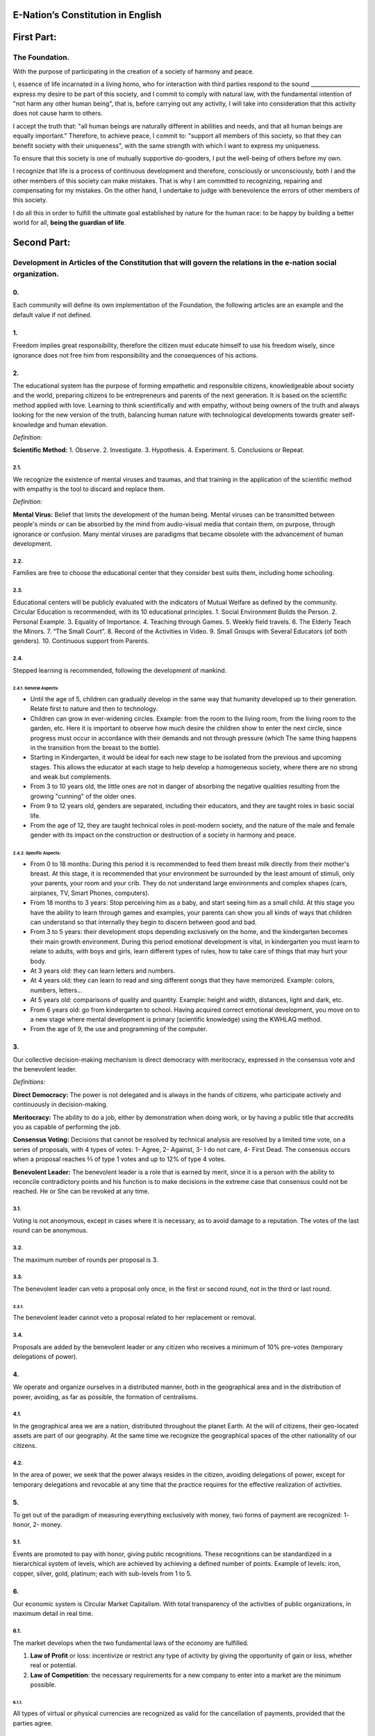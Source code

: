 E-Nation’s Constitution in **English**
======================================

First Part:
===========

The Foundation.
---------------

With the purpose of participating in the creation of a society of harmony and peace.

I, essence of life incarnated in a living homo, who for interaction with third parties respond to the sound \________________\_, express my desire to be part of this society, and I commit to comply with natural law, with the fundamental intention of "not harm any other human being", that is, before carrying out any activity, I will take into consideration that this activity does not cause harm to others.

I accept the truth that: "all human beings are naturally different in abilities and needs, and that all human beings are equally important." Therefore, to achieve peace, I commit to: "support all members of this society, so that they can benefit society with their uniqueness", with the same strength with which I want to express my uniqueness.

To ensure that this society is one of mutually supportive do-gooders, I put the well-being of others before my own.

I recognize that life is a process of continuous development and therefore, consciously or unconsciously, both I and the other members of this society can make mistakes. That is why I am committed to recognizing, repairing and compensating for my mistakes. On the other hand, I undertake to judge with benevolence the errors of other members of this society.

I do all this in order to fulfill the ultimate goal established by nature for the human race: to be happy by building a better world for all, **being the guardian of life**.

Second Part:
============

Development in Articles of the Constitution that will govern the relations in the e-nation social organization.
---------------------------------------------------------------------------------------------------------------

0.
~~
Each community will define its own implementation of the Foundation, the following articles are an example and the default value if not defined.

1.
~~
Freedom implies great responsibility, therefore the citizen must educate himself to use his freedom wisely, since ignorance does not free him from responsibility and the consequences of his actions.

2.
~~
The educational system has the purpose of forming empathetic and responsible citizens, knowledgeable about society and the world, preparing citizens to be entrepreneurs and parents of the next generation. It is based on the scientific method applied with love. Learning to think scientifically and with empathy, without being owners of the truth and always looking for the new version of the truth, balancing human nature with technological developments towards greater self-knowledge and human elevation.

*Definition:*

**Scientific Method:** 
1. Observe.
2. Investigate.
3. Hypothesis.
4. Experiment.
5. Conclusions or Repeat.

2.1.
^^^^
We recognize the existence of mental viruses and traumas, and that training in the application of the scientific method with empathy is the tool to discard and replace them.

*Definition:*

**Mental Virus:** Belief that limits the development of the human being. Mental viruses can be transmitted between people's minds or can be absorbed by the mind from audio-visual media that contain them, on purpose, through ignorance or confusion. Many mental viruses are paradigms that became obsolete with the advancement of human development.

2.2.
^^^^
Families are free to choose the educational center that they consider best suits them, including home schooling.

2.3.
^^^^
Educational centers will be publicly evaluated with the indicators of Mutual Welfare as defined by the community. Circular Education is recommended, with its 10 educational principles. 
1. Social Environment Builds the Person.
2. Personal Example.
3. Equality of Importance.
4. Teaching through Games.
5. Weekly field travels.
6. The Elderly Teach the Minors.
7. “The Small Court”.
8. Record of the Activities in Video.
9. Small Groups with Several Educators (of both genders).
10. Continuous support from Parents.

2.4.
^^^^
Stepped learning is recommended, following the development of mankind.

2.4.1. General Aspects:
'''''''''''''''''''''''
- Until the age of 5, children can gradually develop in the same way that humanity developed up to their generation. Relate first to nature and then to technology.
- Children can grow in ever-widening circles. Example: from the room to the living room, from the living room to the garden, etc. Here it is important to observe how much desire the children show to enter the next circle, since progress must occur in accordance with their demands and not through pressure (which The same thing happens in the transition from the breast to the bottle).
- Starting in Kindergarten, it would be ideal for each new stage to be isolated from the previous and upcoming stages. This allows the educator at each stage to help develop a homogeneous society, where there are no strong and weak but complements.
- From 3 to 10 years old, the little ones are not in danger of absorbing the negative qualities resulting from the growing "cunning" of the older ones.
- From 9 to 12 years old, genders are separated, including their educators, and they are taught roles in basic social life.
- From the age of 12, they are taught technical roles in post-modern society, and the nature of the male and female gender with its impact on the construction or destruction of a society in harmony and peace.
   
2.4.2. Specific Aspects:
''''''''''''''''''''''''
- From 0 to 18 months: During this period it is recommended to feed them breast milk directly from their mother's breast. At this stage, it is recommended that your environment be surrounded by the least amount of stimuli, only your parents, your room and your crib. They do not understand large environments and complex shapes (cars, airplanes, TV, Smart Phones, computers).
- From 18 months to 3 years: Stop perceiving him as a baby, and start seeing him as a small child. At this stage you have the ability to learn through games and examples, your parents can show you all kinds of ways that children can understand so that internally they begin to discern between good and bad.
- From 3 to 5 years: their development stops depending exclusively on the home, and the kindergarten becomes their main growth environment. During this period emotional development is vital, in kindergarten you must learn to relate to adults, with boys and girls, learn different types of rules, how to take care of things that may hurt your body.
- At 3 years old: they can learn letters and numbers.
- At 4 years old: they can learn to read and sing different songs that they have memorized. Example: colors, numbers, letters...
- At 5 years old: comparisons of quality and quantity. Example: height and width, distances, light and dark, etc.
- From 6 years old: go from kindergarten to school. Having acquired correct emotional development, you move on to a new stage where mental development is primary (scientific knowledge) using the KWHLAQ method.
- From the age of 9, the use and programming of the computer.

3.
~~
Our collective decision-making mechanism is direct democracy with meritocracy, expressed in the consensus vote and the benevolent leader.

*Definitions:*

**Direct Democracy:** The power is not delegated and is always in the hands of citizens, who participate actively and continuously in decision-making.

**Meritocracy:** The ability to do a job, either by demonstration when doing work, or by having a public title that accredits you as capable of performing the job.

**Consensus Voting:** Decisions that cannot be resolved by technical analysis are resolved by a limited time vote, on a series of proposals, with 4 types of votes: 1- Agree, 2- Against, 3- I do not care, 4- First Dead. The consensus occurs when a proposal reaches ⅔ of type 1 votes and up to 12% of type 4 votes.

**Benevolent Leader:** The benevolent leader is a role that is earned by merit, since it is a person with the ability to reconcile contradictory points and his function is to make decisions in the extreme case that consensus could not be reached. He or She can be revoked at any time.

3.1.
^^^^
Voting is not anonymous, except in cases where it is necessary, as to avoid damage to a reputation. The votes of the last round can be anonymous.

3.2.
^^^^
The maximum number of rounds per proposal is 3.

3.3.
^^^^
The benevolent leader can veto a proposal only once, in the first or second round, not in the third or last round.

3.3.1.
''''''
The benevolent leader cannot veto a proposal related to her replacement or removal.

3.4.
^^^^
Proposals are added by the benevolent leader or any citizen who receives a minimum of 10% pre-votes (temporary delegations of power).

4.
~~
We operate and organize ourselves in a distributed manner, both in the geographical area and in the distribution of power, avoiding, as far as possible, the formation of centralisms.

4.1.
^^^^
In the geographical area we are a nation, distributed throughout the planet Earth. At the will of citizens, their geo-located assets are part of our geography. At the same time we recognize the geographical spaces of the other nationality of our citizens.

4.2.
^^^^
In the area of power, we seek that the power always resides in the citizen, avoiding delegations of power, except for temporary delegations and revocable at any time that the practice requires for the effective realization of activities.

5.
~~
To get out of the paradigm of measuring everything exclusively with money, two forms of payment are recognized: 1- honor, 2- money.

5.1.
^^^^
Events are promoted to pay with honor, giving public recognitions. These recognitions can be standardized in a hierarchical system of levels, which are achieved by achieving a defined number of points. Example of levels: iron, copper, silver, gold, platinum; each with sub-levels from 1 to 5.

6.
~~
Our economic system is Circular Market Capitalism. With total transparency of the activities of public organizations, in maximum detail in real time.

6.1.
^^^^
The market develops when the two fundamental laws of the economy are fulfilled.

1. **Law of Profit** or loss: incentivize or restrict any type of activity by giving the opportunity of gain or loss, whether real or potential.
2. **Law of Competition**: the necessary requirements for a new company to enter into a market are the minimum possible.

6.1.1.
''''''
All types of virtual or physical currencies are recognized as valid for the cancellation of payments, provided that the parties agree.

6.1.2.
''''''
In order to promote competition in natural monopolies, such as roads, water, electricity, radio spectrum, competition for temporary differentiated use and administrative competence in services is proposed, using a common medium shared by all operators and always leaving the opportunity to try new operators.

6.2.
^^^^
The monetary function, of creating money in our UnityCoin currency, is in organized citizens. This subjugates the State to always be below the Citizen, since it is the Citizen who controls the creation and use of money and not the State.

6.3.
^^^^
The financial function, administration of the State's money (what the money is spent on), in our currency UnityCoin is in the organized citizens.

6.3.1.
''''''
The depreciation of the monetary mass of UnityCoin, as a mechanism of social redistribution, can be implemented in the future to ensure a sustainable economy.

6.4.
^^^^
The State may be the capitalist partner, in those projects that citizens need and the project executors don't have the money to invest.

6.4.1.
''''''
The health and education systems can be financed by the State, while they are administered by private companies or organized citizens. The State and the private participates in the profits and / or losses.

6.5.
^^^^
As the system of production of goods and services requires a continuous injection of money, instead of injecting that money into the banks or the stock exchange system, that injection of money will be made directly to citizens, through a universal minimum income.

6.5.1.
''''''
The state will be responsible for providing a universal minimum income to each citizen. Except for those citizens who receive a salary from the private sector, public sector or a guaranteed basic salary (Article 7).

*Definition:*

**Universal Minimum Income:** the amount of monthly money a person needs to survive. With this amount of money, the person can pay their expenses for: food, basic services (water, electricity, telephone, internet), health and hygiene.

6.5.1.1.
""""""""     
To receive this money, every citizen should periodically see or attend a talk where they are educated and remembered that this money comes from the welfare of the society in which they live. If social welfare improves, the amount of money increases, if social welfare decreases, the amount of money received decreases.

6.5.1.2.
""""""""        
The Universal Minimum Income will be implemented progressively and is one of the economic - human goals of the community, starting with children up to the age of 16, women or man dedicated to home or homeschooling, and adults over 60.

6.5.1.2.1.
**********          
This encourages the work of young people, the retirement of our seniors from work, the generational grouping, as well as recognizes the work of women in the home, making it easier for them to continue studying.

6.5.1.3.
""""""""        
For minors up to the age of 16 and for a maximum of two children, the mother or her legal representative receives 50% of the amount of money an adult receives.

6.5.1.3.1.
**********          
In order to favor the natural development of children, the amount increase 10%, if the children are under the continuous authority of a man and a woman (because biologically the Same-sex couples do not reproduce and that the children need the masculine and feminine model).

6.5.1.4.
""""""""
In order to favor the transgenerational grouping, descendants who live with parents over 60 will receive an additional 5% for each parent living with them.

6.5.1.5.
""""""""        
To avoid misuse of universal minimum income, this can be granted with means of payment that support differentiated consumption.

*Definition:*

**Differentiated Consumption:** In physical or virtual stores at the time of payment, the payment terminals distinguish whether the money from the payment means can be used to buy the products. Example: beverages and tobacco cannot be paid with money reserved for food and services. 

**Differentiated Payment:** The price of the product varies with reference to the citizen who pays. Example: older adults pay 50% less, a birthday person pays 20% less.

6.6.
^^^^
In order to give authentic decision-making power to the Citizen, who can make informed decisions when comparing businesses, products and services, the Mutual Wellbeing Indicators are implemented, which is a matrix of indicators available in detail and that for practical and rapid purposes , are summarized iconographically on the product label.

6.6.1.
''''''
The implementation of Mutual Wellbeing Indicators organized into three types: economic, human and ecological. It promotes healthy competition by making a balanced comparison of quality between products, eliminating the failures of a simple price comparison, or of a subjective quality evaluation made with non-standard criteria.

6.6.2.
''''''
All public or private organizations that offer goods or services to the public will be evaluated publicly every six months using the Mutual Wellbeing Indicators matrix. Organizations, products and services will clearly show the result of that evaluation.

6.6.3.
''''''
Organized citizens will publicly and alternately carry out the evaluation of the Mutual Wellbeing Indicators, with all the details of who and how this evaluation was carried out.

6.6.3.1.
""""""""
Organized citizens who carry out the evaluation of the Mutual Wellbeing Indicators will receive a payment for this work from the State.

6.7.
^^^^
Each locality will define and make public a series of economic - human - ecological goals, updated periodically, that include the goals of the macro locality that groups belong and other localities.

6.8.
^^^^
Automation and the use of Artificial Intelligences are promoted in all sectors: public and private, including health and legal sectors, as mechanisms to improve the quality of products and attention to citizens, to reduce costs and free the human being from repetitive tasks. Our economic-financial model allows these improvements to be immediately distributed to all citizens.

7.
~~
The Guaranteed Basic Salary is established, the State is responsible for ensuring the existence of a job for all citizens who require it.

*Definition:*

**Work:** It is everything that a citizen does to earn money or honor, favoring society and nature.

**Guaranteed Basic Salary:** It is the amount of monthly money that a person needs to cover all their needs, but not luxuries. It includes everything covered by the Universal Minimum Income plus housing and transportation.

7.1.
^^^^
The money to pay the Universal Minimum Income or the Guaranteed Basic Salary will be created by the State as value, without the generation of a debt counterpart.

7.2.
^^^^
Citizens, companies and other organizations that generate products or services that benefit society and nature are not employment agencies, therefore they can fire workers at any time, and are free to trade with whoever they wish.

7.3.
^^^^
The State will be automated as much as possible, without losing quality of service. Thus the number of working hours must continually decrease, and the benefits of this technological efficiency (cultural heritage) are automatically transferred to the entire population through lower prices and faster service.

8.
~~
Taxes as a mandatory collection mechanism are prohibited, Companies and Citizens cannot be forced to pay taxes of any kind.

8.1.
^^^^
The State and local governments will obtain income from collection campaigns, in which they will motivate Citizens and Companies to make donations, rewarding with honor the Citizens and Companies that contribute to the collection campaigns.

8.1.1.
''''''
Citizens and Companies cannot be forced or penalized for not contributing to a fundraising campaign. 

8.2.
^^^^
The few jobs that exist in the State (since most of the work is done by machines, robots and artificial intelligence). They will be paid with money voluntarily contributed by Citizens and Companies (justified by the State to the highest level of detail), the State will campaign to raise the necessary funds.

8.3.
^^^^
Products that we do not want to promote in society, such as alcohol, tobacco, and soft or hard drugs, can be discouraged by overpricing (as is done today). 200% - 1000% are possible values ​​and are set for each type, example: Alcohol 200%, Cigars 300%, Marijuana 400%.

8.3.1.
''''''
The money collected from overpricing in stores is used for preventive education programs about the negative effects of consuming these products.

8.3.2.
''''''
If the store refuses to apply the overpricing to the products to be discouraged, it will have to notify it publicly and prominently to society.

9.
~~~
The Citizen is responsible and the police for himself, an educational problem requires an educational solution, the State does not have the authority to tell the Citizen what he consumes or not in his private life, the State only informs of the possible damages that are done to himself or the community. That is why the prosecution of drug production and trafficking is eliminated, which has only generated clandestine markets and corruption.

10.
~~~
In order to promote free competition, import tariffs are eliminated.

11.
~~~
Addictive and highly lucrative businesses such as casinos and lotteries, to ensure that a large part of the profits return to citizens, are recommended to be financed by the State and managed privately.

12.
~~~
Every citizen can participate in any organization that handles money, without requiring a license of any kind. The creation of business centers, composed of advisors of all types, is recommended to ensure success in the implementation of business ideas, by participating in the profits or losses of those businesses.

13.
~~~
Planet Earth belongs to all life, and life needs someone to take care of it, which is why the concept of owner of the earth is changed to guardian of the earth.

13.1.
^^^^^
Private property is inviolable, unless it is necessary for a common good, clearly demonstrable and with due remuneration in money and honor.

14.
~~~
To promote the creation of new patents, and to avoid the excessive protectionism of old patents it is established that patents will last for 5 years, extendable for 2 years more if they are not implemented in the first 5 years.

14.1.
^^^^^
The creation of new patents shall be publicly recognized with honor.

15.
~~~
The Executive Power of the State is implemented through two complementary organizations, the technical circle and the circle of government. Both are organizations composed of citizens, who make their decisions horizontally but execute their tasks vertically. They meet regularly and are completely transparent, anonymity is not allowed.

15.1.
^^^^^
The technical circle, is responsible for the execution of technical tasks, based on the scientific method, and has a representative in the circle of government.

15.2.
^^^^^
The circle of government is responsible for issues related to citizens, their needs and priorities. The benevolent leader belongs to this organization.

15.3.
^^^^^
This organization implements our collective decision-making mechanism. Each locality has this same organization and is grouped into larger localities (macro locality) with government circles integrated by a representative of each government circle in groups of up to 10.

15.3.1.
'''''''
The macro-localities also have a benevolent leader. And a representative of each macro-locality is grouped into larger macro-locations of up to 10 representatives.

15.4.
^^^^^
Part of the functions of State managers is to ensure that the following systems have what is necessary to carry out their work:
1. The judicial system.
2. The system of professional armed forces.
3. The distributed public data system.
4. The complaints verification system.
5. The creation of standards, important to facilitate competition.
6. The festivals, which will have the purpose of uniting and integrating the entire society in harmony and peace.

16.
~~~
We are a state of law, based on natural law, where we apply justice with mercy, the damage caused is repaired with money and honor in proportion to the damage caused, and to whoever causes the damage. If the damage is so severe that it undoubtedly cannot be repaired, then capital punishment or expulsion is allowed to eradicate this evil from society.

16.1.
^^^^^
Everyone has access to the justice system, which is paid by the losing party. These costs will be set in man hours.

16.2.
^^^^^
The legal body is constituted in a hierarchical manner:
1- natural law.
2- this constitution.
3- General recommendations.
4- Standard contracts (dynamically updated by citizens).
5- The procedures (regulations).
In order to maintain freedom, responsibility and self-control, it is recommended to develop recommendations instead of laws and regulations (since the only law is natural law and the rest are opinions).

16.3.
^^^^^
It is understood that the society is in a state of continuous improvement, therefore this reality is assumed and the legal body is applied considering the latest version and the difference between versions.

16.3.1.
'''''''
These modifications will be annotated using the SemVer notation.

16.4.
^^^^^
The definition of the judicial system includes its relationship with the Criminal Investigation Agency.

17.
~~~
The salary in the State will be a minimum of 1 guaranteed basic salary and maximum 3 guaranteed basic salary. The private sector does not have these limits.

18.
~~~
We promote the culture, values and local languages, as long as they do not contradict our Foundation.

19.
~~~
Our Foundation has supreme character over these Articles, which serve to develop the Foundation, in any case what is important is the intention of what is written and not the words with which it is written.

19.1.
^^^^^
The Foundation can be modified in its wording but never in its intention. The articles of this social pact may be modified at any time using the collective participation mechanism established in this social pact.

20.
~~~
Our nationality is acquired and renounced, by the public manifestation of the will of any being or entity.

20.1.
^^^^^
For human beings from the age of majority, or 13 years of age if their parents (tutors) allow it.

20.2.
^^^^^
For other beings or entities, from the development of the concepts of freedom and responsibility.

20.2.1.
'' '' '' '
Any being or entity that adopts our nationality is considered like any other human being, with no more limitations than those imposed by its own nature.

20.3.
^^^^^
The public manifestation of our citizenship consists of printing and signing the Foundation or a video where the Foundation is read.

21.
~~~
The citizen is responsible for his actions, both those he does and those he should do and do not do.

22.
~~~
Every citizen can participate in any public organization that he wishes, being his only limitation the one imposed on himself for his capacity of contribution to that organization.

22.1.
^^^^^
Therefore we do not have political parties but groups of interest.

23.
~~~
All work deserves a retribution whether in money and / or in honor.

24.
~~~
Organized citizens are responsible for the formulation and execution of public policies being able to delegate their power to managers for short and renewable periods.

25.
~~~
Public delegates and managers are representatives of the citizens and not of themselves, they are under the orders of the organized citizens and can be freely removed at any time.

26.
~~~
Total Transparency, all activities of public organizations, both internal processing and customer service, will be accessible online and stored with blockchain technology, in order to guarantee public auditing in real time.

27.
~~~
The public record will be kept cryptographically and stored with blockchain technology, with paper printing at the convenience of the citizen, its storage will be public and distributed, for audit, verification and online access at any time.

27.1.
^^^^^
This distributed registry will have the functions of: traditional registry, notary, electronic identification (with levels of domain of identity) and trust services (remote identification, probative value) serving both the public and the private, if the private person requests and pays for it.

27.2.
^^^^^
When the storage in this distributed registry is done in an assisted manner (prior advice) either by a certified citizen, by one notary or an artificial intelligence, the value and weight of that support is added.

27.2.1.
'''''''
To facilitate this registration process, a series of assisted templates will be created, on typical documents.

28.
~~~
The digital identity is accepted for public procedures, except for the specific ones that require an additional physical validation.

28.1.
^^^^^
The digital information of a citizen belongs to the citizen.

28.1.1.
'''''''
Accessing private information of a citizen without reason is a criminal offense with a penalty.

28.2.
^^^^^
The information of registration of companies and land tenure is public.

28.3.
^^^^^
Pseudonyms can also be used as digital identities, optionally adding verification by a certified citizen, a notary, or artificial intelligence.

29.
~~~
Behavior within private spaces is totally free and with clearly displayed rules for anyone who freely decides to participate in that private space. Behavior in public spaces is dictated by the behavior of order, respect and natural hierarchy, typical of a society of harmony and peace.

29.1.
^^^^^
Only the natural couple model of a man and a woman, biological nature (XY) and (XX), is promoted publicly. The other types of sexual behavior are accepted and recognized, with the same level of importance as the natural model, and within the limitations that biological nature imposes on these other types of sexual grouping.

29.1.1.
'''''''
Marriage is the union of one man with one woman.

29.1.2.
'''''''
Homonomy is the union between two human beings of the same biological sex.

29.1.3.
'''''''
Other types of sexual unions between more than two human beings are equally valid (all within the Foundation). If they are popular, they can be assigned a specific name (trinomy, multinomy, etc.).

29.2.
^^^^^
Marriage, homonomy, trinomy, multinomy and other sexual associations are limited by our Foundation, plus the limitations and responsibilities that these same sexual associations establish among themselves, in their standard contracts defined by themselves.

29.3.
^^^^^
Each locality can generate spaces with its own rules of conduct.

29.4.
^^^^^
All citizens are equally important, but for the purpose of respect and order, the natural hierarchy is recognized: children owe respect to their parents and other adults and adults to the elderly.

30.
~~~
Majority is assumed progressively:
-  13 years = Majority to be a citizen (with the approval of the parents) and receive the punishments for the crimes committed.
-  16 years = Majority for emancipation under the approval of parents and to vote. Except for choose medications, prostitution, weapons, drugs, alcohol and cigarettes.
-  18 years = Majority except for strong drugs and weapons.
-  21 years = Complete Majority.

31.
~~~
The sale of drugs is accepted, but it is not publicly promoted, and its negative effects will be well explained in the commercial chain. In the educational system, their effects are explained; from the age of 13, soft drugs such as alcohol and cigarettes are explained, and at the age of 16, strong drugs are explained.

32.
~~~
The physical security of the citizen depends on the citizens themselves and the State, having all the technological advances.

32.1.
^^^^^
Every citizen has the right to use and carry weapons. People with mental problems that represent a danger to society are excluded.

32.1.1.
'''''''
To avoid excessive use of force, the use of weapons that first have a deterrent effect and escalate to lethal effects is recommended.

32.2.
^^^^^
Las armas letales estarán debidamente registradas en el registro público de activos.

32.3.
^^^^^
Each year, each armed citizen must participate in sessions of security and use of weapons, sharing techniques and experiences for a better social service.

32.4.
^^^^^
The militias are organized armed citizens who participate in the duty of secure the liberty and safety of citizens.

32.5.
^^^^^
Public managers will form specialized armed professional groups that will coordinate their activities with the militias.

32.5.1.
'''''''
The Professional Armed Force is an organization that has the purpose of protect the citizens and support them in cases of disasters. When they are not in activity or training, they will be carrying out construction and rescue work, first nationally and then internationally.

32.6.
^^^^^
For weapons of war, magazines of more than 7 rounds, and munitions of high lethal power, a special permit is required.

32.7.
^^^^^
In the education system men and women as of the 16 years receive instruction in personal defense and in the handling and protection of arms.

33.
~~~
Every citizen has the duty to comply with and enforce this social pact.

TRANSITIONAL PROVISION
----------------------
1.
~~
Due to the impossibility of implementing this social pact at one time it will be progressively implemented accepting the limitations imposed by the progressive development of our model.

2.
~~
Recognizing that citizens are not prepared for new systems, as a first approach in a transition, a copy of the archaic State systems can be implemented, periodically evaluating (monthly, bimonthly, quarterly) what parts of this system work? What parts can be updated now? What parts can be changed in the next iteration?

Note:
-----
Due to the existence of the Guaranteed Basic Salary and the Universal Minimum Income, the concepts of social security and social charges no longer apply, such as: retirement, forced unemployment, unjustified dismissal, etc.
